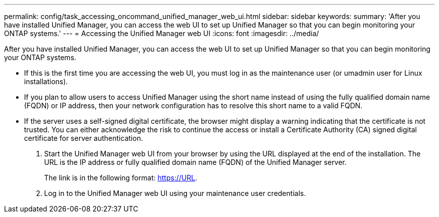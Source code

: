 ---
permalink: config/task_accessing_oncommand_unified_manager_web_ui.html
sidebar: sidebar
keywords: 
summary: 'After you have installed Unified Manager, you can access the web UI to set up Unified Manager so that you can begin monitoring your ONTAP systems.'
---
= Accessing the Unified Manager web UI
:icons: font
:imagesdir: ../media/

[.lead]
After you have installed Unified Manager, you can access the web UI to set up Unified Manager so that you can begin monitoring your ONTAP systems.

* If this is the first time you are accessing the web UI, you must log in as the maintenance user (or umadmin user for Linux installations).
* If you plan to allow users to access Unified Manager using the short name instead of using the fully qualified domain name (FQDN) or IP address, then your network configuration has to resolve this short name to a valid FQDN.
* If the server uses a self-signed digital certificate, the browser might display a warning indicating that the certificate is not trusted. You can either acknowledge the risk to continue the access or install a Certificate Authority (CA) signed digital certificate for server authentication.

. Start the Unified Manager web UI from your browser by using the URL displayed at the end of the installation. The URL is the IP address or fully qualified domain name (FQDN) of the Unified Manager server.
+
The link is in the following format: https://URL.

. Log in to the Unified Manager web UI using your maintenance user credentials.
